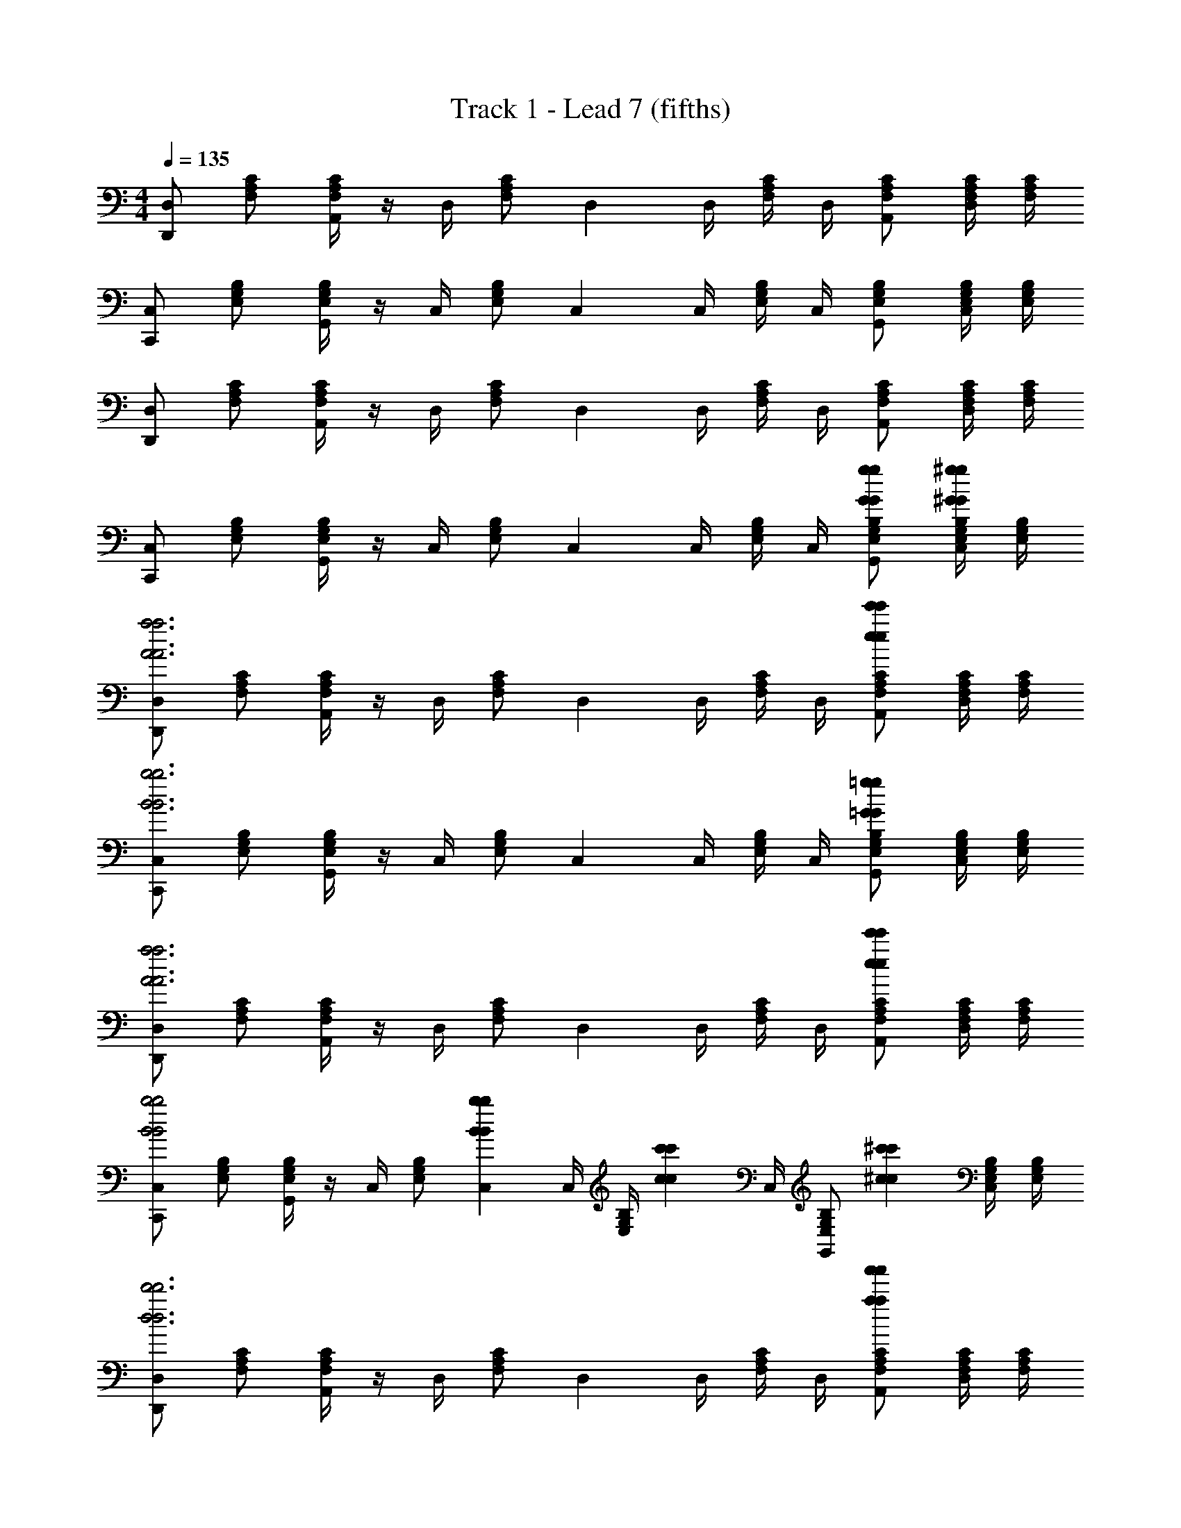 X: 1
T: Track 1 - Lead 7 (fifths)
Z: ABC Generated by Starbound Composer v0.8.7
L: 1/4
M: 4/4
Q: 1/4=135
K: C
[D,/D,,] [F,/A,/C/] [F,/4A,/4C/4A,,] z/4 D,/4 [z/4F,/A,/C/] [z/4D,] D,/4 [F,/4A,/4C/4] D,/4 [F,/A,/C/A,,/] [F,/4A,/4C/4D,/] [F,/4A,/4C/4] 
[C,/C,,] [E,/G,/B,/] [E,/4G,/4B,/4G,,] z/4 C,/4 [z/4E,/G,/B,/] [z/4C,] C,/4 [E,/4G,/4B,/4] C,/4 [E,/G,/B,/G,,/] [E,/4G,/4B,/4C,/] [E,/4G,/4B,/4] 
[D,/D,,] [F,/A,/C/] [F,/4A,/4C/4A,,] z/4 D,/4 [z/4F,/A,/C/] [z/4D,] D,/4 [F,/4A,/4C/4] D,/4 [F,/A,/C/A,,/] [F,/4A,/4C/4D,/] [F,/4A,/4C/4] 
[C,/C,,] [E,/G,/B,/] [E,/4G,/4B,/4G,,] z/4 C,/4 [z/4E,/G,/B,/] [z/4C,] C,/4 [E,/4G,/4B,/4] C,/4 [G/g/G/g/E,/G,/B,/G,,/] [E,/4G,/4B,/4^G/^g/G/g/C,/] [E,/4G,/4B,/4] 
[D,/D,,A3a3A3a3] [F,/A,/C/] [F,/4A,/4C/4A,,] z/4 D,/4 [z/4F,/A,/C/] [z/4D,] D,/4 [F,/4A,/4C/4] D,/4 [F,/A,/C/A,,/e'ee'e] [F,/4A,/4C/4D,/] [F,/4A,/4C/4] 
[C,/C,,B3b3B3b3] [E,/G,/B,/] [E,/4G,/4B,/4G,,] z/4 C,/4 [z/4E,/G,/B,/] [z/4C,] C,/4 [E,/4G,/4B,/4] C,/4 [E,/G,/B,/G,,/=G=gGg] [E,/4G,/4B,/4C,/] [E,/4G,/4B,/4] 
[D,/D,,A3a3A3a3] [F,/A,/C/] [F,/4A,/4C/4A,,] z/4 D,/4 [z/4F,/A,/C/] [z/4D,] D,/4 [F,/4A,/4C/4] D,/4 [F,/A,/C/A,,/e'ee'e] [F,/4A,/4C/4D,/] [F,/4A,/4C/4] 
[C,/C,,B2b2B2b2] [E,/G,/B,/] [E,/4G,/4B,/4G,,] z/4 C,/4 [z/4E,/G,/B,/] [z/4B2/3b2/3B2/3b2/3C,] C,/4 [z/6E,/4G,/4B,/4] [z/12c2/3c'2/3c2/3c'2/3] C,/4 [z/3E,/G,/B,/G,,/] [z/6^c2/3^c'2/3c2/3c'2/3] [E,/4G,/4B,/4C,/] [E,/4G,/4B,/4] 
[D,/D,,d3d'3d3d'3] [F,/A,/C/] [F,/4A,/4C/4A,,] z/4 D,/4 [z/4F,/A,/C/] [z/4D,] D,/4 [F,/4A,/4C/4] D,/4 [F,/A,/C/A,,/a'aa'a] [F,/4A,/4C/4D,/] [F,/4A,/4C/4] 
[C,/C,,e3e'3e3e'3] [E,/G,/B,/] [E,/4G,/4B,/4G,,] z/4 C,/4 [z/4E,/G,/B,/] [z/4C,] C,/4 [E,/4G,/4B,/4] C,/4 [E,/G,/B,/G,,/=c=c'cc'] [E,/4G,/4B,/4C,/] [E,/4G,/4B,/4] 
[D,/D,,d3d'3d3d'3] [F,/A,/C/] [F,/4A,/4C/4A,,] z/4 D,/4 [z/4F,/A,/C/] [z/4D,] D,/4 [F,/4A,/4C/4] D,/4 [F,/A,/C/A,,/a'aa'a] [F,/4A,/4C/4D,/] [F,/4A,/4C/4] 
[C,/C,,e2e'2e2e'2] [E,/G,/B,/] [E,/4G,/4B,/4G,,] z/4 C,/4 [z/4E,/G,/B,/] [z/4b'bb'bC,] C,/4 [E,/4G,/4B,/4] C,/4 [E,/G,/B,/G,,/g'gg'g] [E,/4G,/4B,/4C,/] [E,/4G,/4B,/4] 
[D,/aa'aa'D,,] [F,/A,/C/] [F,/4A,/4C/4A,,] z/4 [D,/4g/g'/g/g'/] [z/4F,/A,/C/] [z/4f/f'/f/f'/D,] D,/4 [F,/4A,/4C/4e/e'/e/e'/] D,/4 [d/d'/d/d'/F,/A,/C/A,,/] [F,/4A,/4C/4c/c'/c/c'/D,/] [F,/4A,/4C/4] 
[C,/C,,B3b3B3b3] [E,/G,/B,/] [E,/4G,/4B,/4G,,] z/4 C,/4 [z/4E,/G,/B,/] [z/4C,] C,/4 [E,/4G,/4B,/4] C,/4 [E,/G,/B,/G,,/GgGg] [E,/4G,/4B,/4C,/] [E,/4G,/4B,/4] 
[D,/D,,A3a3A3a3] [F,/A,/C/] [F,/4A,/4C/4A,,] z/4 D,/4 [z/4F,/A,/C/] [z/4D,] D,/4 [F,/4A,/4C/4] D,/4 [F,/A,/C/A,,/e'ee'e] [F,/4A,/4C/4D,/] [F,/4A,/4C/4] 
[C,/C,,B3b3B3b3] [E,/G,/B,/] [E,/4G,/4B,/4G,,] z/4 C,/4 [z/4E,/G,/B,/] [z/4C,] C,/4 [E,/4G,/4B,/4] C,/4 [E,/G,/B,/G,,/GgGg] [E,/4G,/4B,/4C,/] [E,/4G,/4B,/4] 
[D,/D,,A3a3A3a3] [F,/A,/C/] [F,/4A,/4C/4A,,] z/4 D,/4 [z/4F,/A,/C/] [z/4D,] D,/4 [F,/4A,/4C/4] D,/4 [F,/A,/C/A,,/e'ee'e] [F,/4A,/4C/4D,/] [F,/4A,/4C/4] 
[C,/C,,B2b2B2b2] [E,/G,/B,/] [E,/4G,/4B,/4G,,] z/4 C,/4 [z/4E,/G,/B,/] [z/4B2/3b2/3B2/3b2/3C,] C,/4 [z/6E,/4G,/4B,/4] [z/12c2/3c'2/3c2/3c'2/3] C,/4 [z/3E,/G,/B,/G,,/] [z/6^c2/3^c'2/3c2/3c'2/3] [E,/4G,/4B,/4C,/] [E,/4G,/4B,/4] 
[D,/D,,d3d'3d3d'3] [F,/A,/C/] [F,/4A,/4C/4A,,] z/4 D,/4 [z/4F,/A,/C/] [z/4D,] D,/4 [F,/4A,/4C/4] D,/4 [F,/A,/C/A,,/a'aa'a] [F,/4A,/4C/4D,/] [F,/4A,/4C/4] 
[C,/C,,e3e'3e3e'3] [E,/G,/B,/] [E,/4G,/4B,/4G,,] z/4 C,/4 [z/4E,/G,/B,/] [z/4C,] C,/4 [E,/4G,/4B,/4] C,/4 [E,/G,/B,/G,,/=c=c'cc'] [E,/4G,/4B,/4C,/] [E,/4G,/4B,/4] 
[D,/D,,d3d'3d3d'3] [F,/A,/C/] [F,/4A,/4C/4A,,] z/4 D,/4 [z/4F,/A,/C/] [z/4D,] D,/4 [F,/4A,/4C/4] D,/4 [F,/A,/C/A,,/a'aa'a] [F,/4A,/4C/4D,/] [F,/4A,/4C/4] 
[C,/C,,e2e'2e2e'2] [E,/G,/B,/] [E,/4G,/4B,/4G,,] z/4 C,/4 [z/4E,/G,/B,/] [z/4b'bb'bC,] C,/4 [E,/4G,/4B,/4] C,/4 [E,/G,/B,/G,,/g'gg'g] [E,/4G,/4B,/4C,/] [E,/4G,/4B,/4] 
[D,/aa'aa'D,,] [F,/A,/C/] [F,/4A,/4C/4A,,] z/4 [D,/4g/g'/g/g'/] [z/4F,/A,/C/] [z/4f/f'/f/f'/D,] D,/4 [F,/4A,/4C/4e/e'/e/e'/] D,/4 [d/d'/d/d'/F,/A,/C/A,,/] [F,/4A,/4C/4c/c'/c/c'/D,/] [F,/4A,/4C/4] 
[C,/C,,B3b3B3b3] [E,/G,/B,/] [E,/4G,/4B,/4G,,] z/4 C,/4 [z/4E,/G,/B,/] [z/4C,] C,/4 [E,/4G,/4B,/4] C,/4 [E,/G,/B,/G,,/GgGg] [E,/4G,/4B,/4C,/] [E,/4G,/4B,/4] 
[D,/D,,A3a3A3a3] [F,/A,/C/] [F,/4A,/4C/4A,,] z/4 D,/4 [z/4F,/A,/C/] [z/4D,] D,/4 [F,/4A,/4C/4] D,/4 [F,/A,/C/A,,/e'ee'e] [F,/4A,/4C/4D,/] [F,/4A,/4C/4] 
[C,/C,,B3b3B3b3] [E,/G,/B,/] [E,/4G,/4B,/4G,,] z/4 C,/4 [z/4E,/G,/B,/] [z/4C,] C,/4 [E,/4G,/4B,/4] C,/4 [E,/G,/B,/G,,/GgGg] [E,/4G,/4B,/4C,/] [E,/4G,/4B,/4] 
[D,/D,,A3a3A3a3] [F,/A,/C/] [F,/4A,/4C/4A,,] z/4 D,/4 [z/4F,/A,/C/] [z/4D,] D,/4 [F,/4A,/4C/4] D,/4 [F,/A,/C/A,,/e'ee'e] [F,/4A,/4C/4D,/] [F,/4A,/4C/4] 
[C,/C,,B2b2B2b2] [E,/G,/B,/] [E,/4G,/4B,/4G,,] z/4 C,/4 [z/4E,/G,/B,/] [z/4B2/3b2/3B2/3b2/3C,] C,/4 [z/6E,/4G,/4B,/4] [z/12c2/3c'2/3c2/3c'2/3] C,/4 [z/3E,/G,/B,/G,,/] [z/6^c2/3^c'2/3c2/3c'2/3] [E,/4G,/4B,/4C,/] [E,/4G,/4B,/4] 
[D,/D,,d3d'3d3d'3] [F,/A,/C/] [F,/4A,/4C/4A,,] z/4 D,/4 [z/4F,/A,/C/] [z/4D,] D,/4 [F,/4A,/4C/4] D,/4 [F,/A,/C/A,,/a'aa'a] [F,/4A,/4C/4D,/] [F,/4A,/4C/4] 
[C,/C,,e3e'3e3e'3] [E,/G,/B,/] [E,/4G,/4B,/4G,,] z/4 C,/4 [z/4E,/G,/B,/] [z/4C,] C,/4 [E,/4G,/4B,/4] C,/4 [E,/G,/B,/G,,/=c=c'cc'] [E,/4G,/4B,/4C,/] [E,/4G,/4B,/4] 
[D,/D,,d3d'3d3d'3] [F,/A,/C/] [F,/4A,/4C/4A,,] z/4 D,/4 [z/4F,/A,/C/] [z/4D,] D,/4 [F,/4A,/4C/4] D,/4 [F,/A,/C/A,,/a'aa'a] [F,/4A,/4C/4D,/] [F,/4A,/4C/4] 
[C,/C,,e2e'2e2e'2] [E,/G,/B,/] [E,/4G,/4B,/4G,,] z/4 C,/4 [z/4E,/G,/B,/] [z/4b'bb'bC,] C,/4 [E,/4G,/4B,/4] C,/4 [E,/G,/B,/G,,/g'gg'g] [E,/4G,/4B,/4C,/] [E,/4G,/4B,/4] 
[D,/aa'aa'D,,] [F,/A,/C/] [F,/4A,/4C/4A,,] z/4 [D,/4g/g'/g/g'/] [z/4F,/A,/C/] [z/4f/f'/f/f'/D,] D,/4 [F,/4A,/4C/4e/e'/e/e'/] D,/4 [d/d'/d/d'/F,/A,/C/A,,/] [F,/4A,/4C/4c/c'/c/c'/D,/] [F,/4A,/4C/4] 
[C,/C,,B3b3B3b3] [E,/G,/B,/] [E,/4G,/4B,/4G,,] z/4 C,/4 [z/4E,/G,/B,/] [z/4C,] C,/4 [E,/4G,/4B,/4] C,/4 [E,/G,/B,/G,,/GgGg] [E,/4G,/4B,/4C,/] [E,/4G,/4B,/4] 

